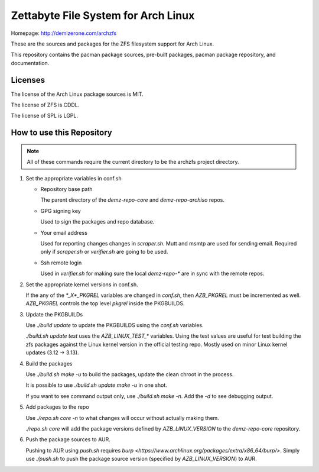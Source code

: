 Zettabyte File System for Arch Linux
====================================

Homepage: http://demizerone.com/archzfs

These are the sources and packages for the ZFS filesystem support for Arch
Linux.

This repository contains the pacman package sources, pre-built packages, pacman
package repository, and documentation.

--------
Licenses
--------

The license of the Arch Linux package sources is MIT.

The license of ZFS is CDDL.

The license of SPL is LGPL.

--------------------------
How to use this Repository
--------------------------

.. note:: All of these commands require the current directory to be the archzfs
          project directory.

1. Set the appropriate variables in conf.sh

   * Repository base path

     The parent directory of the `demz-repo-core` and `demz-repo-archiso` repos.

   * GPG signing key

     Used to sign the packages and repo database.

   * Your email address

     Used for reporting changes changes in `scraper.sh`. Mutt and msmtp are
     used for sending email. Required only if `scraper.sh` or `verifier.sh` are
     going to be used.

   * Ssh remote login

     Used in `verifier.sh` for making sure the local `demz-repo-*` are in sync
     with the remote repos.

#. Set the appropriate kernel versions in conf.sh.

   If the any of the `*_X*_PKGREL` variables are changed in `conf.sh`, then
   `AZB_PKGREL` must be incremented as well. `AZB_PKGREL` controls the top
   level `pkgrel` inside the PKGBUILDS.

#. Update the PKGBUILDs

   Use `./build update` to update the PKGBUILDS using the `conf.sh` variables.

   `./build.sh update test` uses the `AZB_LINUX_TEST_*` variables. Using the
   test values are useful for test building the zfs packages against the Linux
   kernel version in the official testing repo. Mostly used on minor Linux
   kernel updates (3.12 -> 3.13).

#. Build the packages

   Use `./build.sh make -u` to build the packages, update the clean chroot in
   the process.

   It is possible to use `./build.sh update make -u` in one shot.

   If you want to see command output only, use `./build.sh make -n`. Add the
   `-d` to see debugging output.

#. Add packages to the repo

   Use `./repo.sh core -n` to what changes will occur without actually making
   them.

   `./repo.sh core` will add the package versions defined by
   `AZB_LINUX_VERSION` to the `demz-repo-core` repository.

#. Push the package sources to AUR.

   Pushing to AUR using `push.sh` requires `burp <https://www.archlinux.org/packages/extra/x86_64/burp/>`.
   Simply use `./push.sh` to push the package source version (specified by
   `AZB_LINUX_VERSION`) to AUR.
